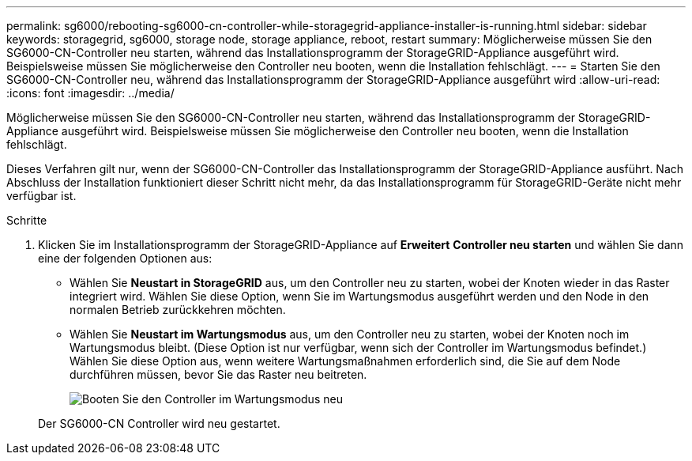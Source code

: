 ---
permalink: sg6000/rebooting-sg6000-cn-controller-while-storagegrid-appliance-installer-is-running.html 
sidebar: sidebar 
keywords: storagegrid, sg6000, storage node, storage appliance, reboot, restart 
summary: Möglicherweise müssen Sie den SG6000-CN-Controller neu starten, während das Installationsprogramm der StorageGRID-Appliance ausgeführt wird. Beispielsweise müssen Sie möglicherweise den Controller neu booten, wenn die Installation fehlschlägt. 
---
= Starten Sie den SG6000-CN-Controller neu, während das Installationsprogramm der StorageGRID-Appliance ausgeführt wird
:allow-uri-read: 
:icons: font
:imagesdir: ../media/


[role="lead"]
Möglicherweise müssen Sie den SG6000-CN-Controller neu starten, während das Installationsprogramm der StorageGRID-Appliance ausgeführt wird. Beispielsweise müssen Sie möglicherweise den Controller neu booten, wenn die Installation fehlschlägt.

Dieses Verfahren gilt nur, wenn der SG6000-CN-Controller das Installationsprogramm der StorageGRID-Appliance ausführt. Nach Abschluss der Installation funktioniert dieser Schritt nicht mehr, da das Installationsprogramm für StorageGRID-Geräte nicht mehr verfügbar ist.

.Schritte
. Klicken Sie im Installationsprogramm der StorageGRID-Appliance auf *Erweitert* *Controller neu starten* und wählen Sie dann eine der folgenden Optionen aus:
+
** Wählen Sie *Neustart in StorageGRID* aus, um den Controller neu zu starten, wobei der Knoten wieder in das Raster integriert wird. Wählen Sie diese Option, wenn Sie im Wartungsmodus ausgeführt werden und den Node in den normalen Betrieb zurückkehren möchten.
** Wählen Sie *Neustart im Wartungsmodus* aus, um den Controller neu zu starten, wobei der Knoten noch im Wartungsmodus bleibt. (Diese Option ist nur verfügbar, wenn sich der Controller im Wartungsmodus befindet.) Wählen Sie diese Option aus, wenn weitere Wartungsmaßnahmen erforderlich sind, die Sie auf dem Node durchführen müssen, bevor Sie das Raster neu beitreten.
+
image::../media/reboot_controller_from_maintenance_mode.png[Booten Sie den Controller im Wartungsmodus neu]

+
Der SG6000-CN Controller wird neu gestartet.




